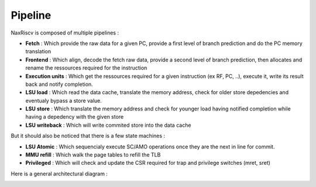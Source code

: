 .. role:: raw-html-m2r(raw)
   :format: html

Pipeline
==========

NaxRiscv is composed of multiple pipelines : 

- **Fetch** : Which provide the raw data for a given PC, provide a first level of branch prediction and do the PC memory translation
- **Frontend** : Which align, decode the fetch raw data, provide a second level of branch prediction, then allocates and rename the ressources required for the instruction
- **Execution units** : Which get the ressources required for a given instruction (ex RF, PC, ..), execute it, write its result back and notify completion.
- **LSU load** : Which read the data cache, translate the memory address, check for older store depedencies and eventualy bypass a store value.
- **LSU store** : Which translate the memory address and check for younger load having notified completion while having a depedency with the given store
- **LSU writeback** : Which will write commited store into the data cache

But it should also be noticed that there is a few state machines : 

- **LSU Atomic** : Which sequencialy execute SC/AMO operations once they are the next in line for commit.
- **MMU refill** : Which walk the page tables to refill the TLB
- **Privileged** : Which will check and update the CSR required for trap and privilege switches (mret, sret)

Here is a general architectural diagram : 

.. image:: /asset/image/pipeline_simple.png
